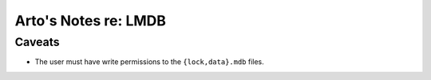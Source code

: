 *********************
Arto's Notes re: LMDB
*********************

Caveats
=======

* The user must have write permissions to the ``{lock,data}.mdb`` files.
